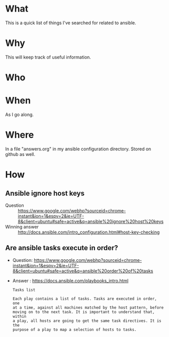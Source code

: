 * What
  This is a quick list of things I've searched for related to ansible.
  
* Why
  This will keep track of useful information.

* Who  

* When
  As I go along.

* Where
  In a file "answers.org" in my ansible configuration directory.
  Stored on github as well.

* How
** Ansible ignore host keys
  - Question :: https://www.google.com/webhp?sourceid=chrome-instant&ion=1&espv=2&ie=UTF-8&client=ubuntu#safe=active&q=ansible%20ignore%20host%20keys
  - Winning answer :: http://docs.ansible.com/intro_configuration.html#host-key-checking

** Are ansible tasks execute in order?
  - Question: https://www.google.com/webhp?sourceid=chrome-instant&ion=1&espv=2&ie=UTF-8&client=ubuntu#safe=active&q=ansible%20order%20of%20tasks
  - Answer : https://docs.ansible.com/playbooks_intro.html

    #+begin_example
    Tasks list

    Each play contains a list of tasks. Tasks are executed in order, one
    at a time, against all machines matched by the host pattern, before
    moving on to the next task. It is important to understand that, within
    a play, all hosts are going to get the same task directives. It is the
    purpose of a play to map a selection of hosts to tasks. 
    #+end_example
